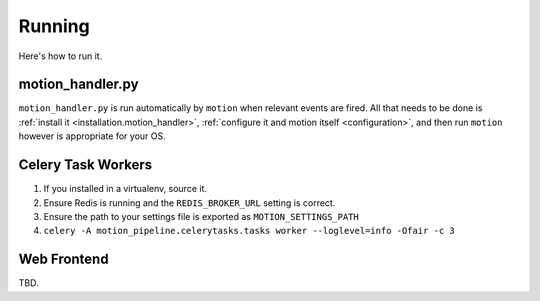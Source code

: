 .. _running:

Running
=======

Here's how to run it.

.. _running.motion_handler:

motion_handler.py
-----------------

``motion_handler.py`` is run automatically by ``motion`` when relevant events are fired. All that needs to be done is :ref:`install it <installation.motion_handler>`, :ref:`configure it and motion itself <configuration>`, and then run ``motion`` however is appropriate for your OS.

Celery Task Workers
-------------------

1. If you installed in a virtualenv, source it.
2. Ensure Redis is running and the ``REDIS_BROKER_URL`` setting is correct.
3. Ensure the path to your settings file is exported as ``MOTION_SETTINGS_PATH``
4. ``celery -A motion_pipeline.celerytasks.tasks worker --loglevel=info -Ofair -c 3``

Web Frontend
------------

TBD.
